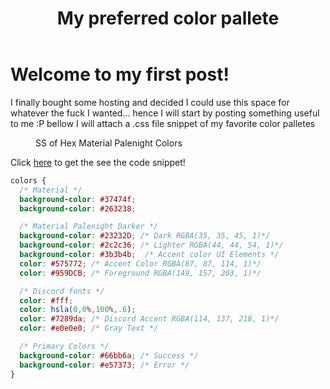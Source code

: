 #+TITLE: My preferred color pallete
#+LAYOUT: post
#+TAGS: color material palenight "material palenight"

* Welcome to my first post!
I finally bought some hosting and decided I could use this space for whatever the fuck I wanted... hence I will start by posting something useful to me :P bellow I will attach a .css file snippet of my favorite color palletes

#+CAPTION: SS of Hex Material Palenight Colors
[[file:/assets/img/colors.png]]

Click [[/assets/lol.png][here]] to get the see the code snippet!

#+BEGIN_SRC css
  colors {
    /* Material */
    background-color: #37474f;
    background-color: #263238;

    /* Material Palenight Darker */
    background-color: #23232D; /* Dark RGBA(35, 35, 45, 1)*/
    background-color: #2c2c36; /* Lighter RGBA(44, 44, 54, 1)*/
    background-color: #3b3b4b;  /* Accent color UI Elements */
    color: #575772; /* Accent Color RGBA(87, 87, 114, 1)*/
    color: #959DCB; /* Foreground RGBA(149, 157, 203, 1)*/

    /* Discord fonts */
    color: #fff;
    color: hsla(0,0%,100%,.6);
    color: #7289da; /* Discord Accent RGBA(114, 137, 218, 1)*/
    color: #e0e0e0; /* Gray Text */

    /* Primary Colors */
    background-color: #66bb6a; /* Success */
    background-color: #e57373; /* Error */
  }
#+END_SRC

# #+BEGIN_SRC sh
#   #:!/bin/sh
#   # base16-shell (https://github.com/chriskempson/base16-shell)
#   # Base16 Shell template by Chris Kempson (http://chriskempson.com)
#   # Material Palenight scheme by Nate Peterson

#   color00="2c/2c/36" # Base 00 - Black
#   color01="F0/71/78" # Base 08 - Red
#   color02="C3/E8/8D" # Base 0B - Green
#   color03="FF/CB/6B" # Base 0A - Yellow
#   color04="82/AA/FF" # Base 0D - Blue
#   color05="C7/92/EA" # Base 0E - Magenta
#   color06="89/DD/FF" # Base 0C - Cyan
#   color07="95/9D/CB" # Base 05 - White
#   color08="67/6E/95" # Base 03 - Bright Black
#   color09=$color01 # Base 08 - Bright Red
#   color10=$color02 # Base 0B - Bright Green
#   color11=$color03 # Base 0A - Bright Yellow
#   color12=$color04 # Base 0D - Bright Blue
#   color13=$color05 # Base 0E - Bright Magenta
#   color14=$color06 # Base 0C - Bright Cyan
#   color15="FF/FF/FF" # Base 07 - Bright White
#   color16="F7/8C/6C" # Base 09
#   color17="FF/53/70" # Base 0F
#   color18="44/42/67" # Base 01
#   color19="32/37/4D" # Base 02
#   color20="87/96/B0" # Base 04
#   color21="95/9D/CB" # Base 06
#   color_foreground="95/9D/CB" # Base 05
#   color_background="2c/2c/36" # Base 00

#   if [ -n "$TMUX" ]; then
#     # Tell tmux to pass the escape sequences through
#     # (Source: http://permalink.gmane.org/gmane.comp.terminal-emulators.tmux.user/1324)
#     put_template() { printf '\033Ptmux;\033\033]4;%d;rgb:%s\033\033\\\033\\' $@; }
#     put_template_var() { printf '\033Ptmux;\033\033]%d;rgb:%s\033\033\\\033\\' $@; }
#     put_template_custom() { printf '\033Ptmux;\033\033]%s%s\033\033\\\033\\' $@; }
#   elif [ "${TERM%%[-.]*}" = "screen" ]; then
#     # GNU screen (screen, screen-256color, screen-256color-bce)
#     put_template() { printf '\033P\033]4;%d;rgb:%s\007\033\\' $@; }
#     put_template_var() { printf '\033P\033]%d;rgb:%s\007\033\\' $@; }
#     put_template_custom() { printf '\033P\033]%s%s\007\033\\' $@; }
#   elif [ "${TERM%%-*}" = "linux" ]; then
#     put_template() { [ $1 -lt 16 ] && printf "\e]P%x%s" $1 $(echo $2 | sed 's/\///g'); }
#     put_template_var() { true; }
#     put_template_custom() { true; }
#   else
#     put_template() { printf '\033]4;%d;rgb:%s\033\\' $@; }
#     put_template_var() { printf '\033]%d;rgb:%s\033\\' $@; }
#     put_template_custom() { printf '\033]%s%s\033\\' $@; }
#   fi

#   # 16 color space
#   put_template 0  $color00
#   put_template 1  $color01
#   put_template 2  $color02
#   put_template 3  $color03
#   put_template 4  $color04
#   put_template 5  $color05
#   put_template 6  $color06
#   put_template 7  $color07
#   put_template 8  $color08
#   put_template 9  $color09
#   put_template 10 $color10
#   put_template 11 $color11
#   put_template 12 $color12
#   put_template 13 $color13
#   put_template 14 $color14
#   put_template 15 $color15

#   # 256 color space
#   put_template 16 $color16
#   put_template 17 $color17
#   put_template 18 $color18
#   put_template 19 $color19
#   put_template 20 $color20
#   put_template 21 $color21

#   # foreground / background / cursor color
#   if [ -n "$ITERM_SESSION_ID" ]; then
#     # iTerm2 proprietary escape codes
#     put_template_custom Pg 959DCB # foreground
#     put_template_custom Ph 292D3E # background
#     put_template_custom Pi 959DCB # bold color
#     put_template_custom Pj 32374D # selection color
#     put_template_custom Pk 959DCB # selected text color
#     put_template_custom Pl 959DCB # cursor
#     put_template_custom Pm 292D3E # cursor text
#   else
#     put_template_var 10 $color_foreground
#     if [ "$BASE16_SHELL_SET_BACKGROUND" != false ]; then
#       put_template_var 11 $color_background
#       if [ "${TERM%%-*}" = "rxvt" ]; then
#         put_template_var 708 $color_background # internal border (rxvt)
#       fi
#     fi
#     put_template_custom 12 ";7" # cursor (reverse video)
#   fi

#   # clean up
#   unset -f put_template
#   unset -f put_template_var
#   unset -f put_template_custom
#   unset color00
#   unset color01
#   unset color02
#   unset color03
#   unset color04
#   unset color05
#   unset color06
#   unset color07
#   unset color08
#   unset color09
#   unset color10
#   unset color11
#   unset color12
#   unset color13
#   unset color14
#   unset color15
#   unset color16
#   unset color17
#   unset color18
#   unset color19
#   unset color20
#   unset color21
#   unset color_foreground
#   unset color_background
# #+END_SRC

# #+BEGIN_SRC ruby
#   require 'rubygems'
#   require 'org-ruby'
#   data = IO.read(filename)
#   puts Orgmode::Parser.new(data).to_html
# #+END_SRC
